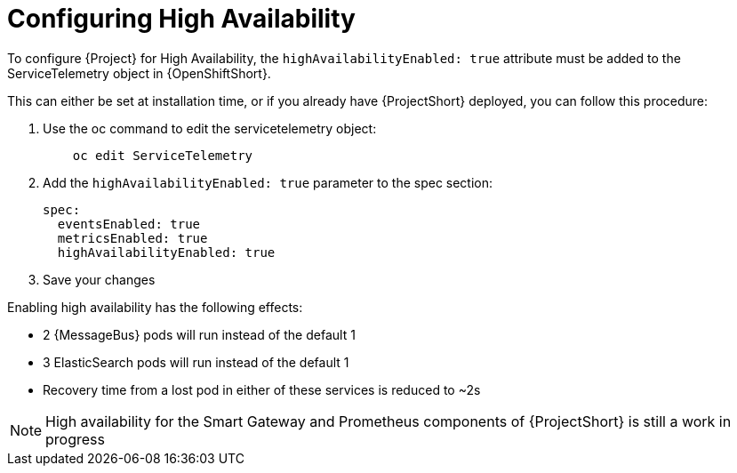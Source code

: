 // Module included in the following assemblies:
//
// <List assemblies here, each on a new line>

// This module can be included from assemblies using the following include statement:
// include::<path>/proc_configuring-high-availability.adoc[leveloffset=+1]

// The file name and the ID are based on the module title. For example:
// * file name: proc_doing-procedure-a.adoc
// * ID: [id='proc_doing-procedure-a_{context}']
// * Title: = Doing procedure A
//
// The ID is used as an anchor for linking to the module. Avoid changing
// it after the module has been published to ensure existing links are not
// broken.
//
// The `context` attribute enables module reuse. Every module's ID includes
// {context}, which ensures that the module has a unique ID even if it is
// reused multiple times in a guide.
//
// Start the title with a verb, such as Creating or Create. See also
// _Wording of headings_ in _The IBM Style Guide_.
[id="configuring-high-availability_{context}"]
= Configuring High Availability

To configure {Project} for High Availability, the `highAvailabilityEnabled: true` attribute must be added to the ServiceTelemetry object in {OpenShiftShort}.

This can either be set at installation time, or if you already have {ProjectShort} deployed, you can follow this procedure:

. Use the oc command to edit the servicetelemetry object:
+
----
    oc edit ServiceTelemetry
----

. Add the `highAvailabilityEnabled: true` parameter to the spec section:
+
----
spec:
  eventsEnabled: true
  metricsEnabled: true
  highAvailabilityEnabled: true
----

. Save your changes 

Enabling high availability has the following effects:

- 2 {MessageBus} pods will run instead of the default 1
- 3 ElasticSearch pods will run instead of the default 1
- Recovery time from a lost pod in either of these services is reduced to ~2s

[NOTE]
High availability for the Smart Gateway and Prometheus components of {ProjectShort} is still a work in progress
